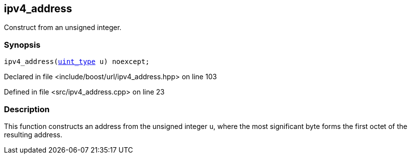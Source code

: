 :relfileprefix: ../../../
[#681E9AE3406D4893A8E953DA4A3E9DD55795FE7C]
== ipv4_address

pass:v,q[Construct from an unsigned integer.]


=== Synopsis

[source,cpp,subs="verbatim,macros,-callouts"]
----
ipv4_address(xref:reference/boost/urls/ipv4_address/uint_type.adoc[uint_type] u) noexcept;
----

Declared in file <include/boost/url/ipv4_address.hpp> on line 103

Defined in file <src/ipv4_address.cpp> on line 23

=== Description

pass:v,q[This function constructs an address from] pass:v,q[the unsigned integer `u`, where the most]
pass:v,q[significant byte forms the first octet]
pass:v,q[of the resulting address.]


